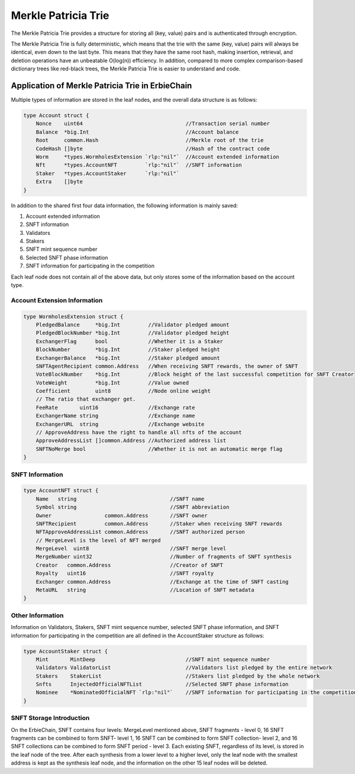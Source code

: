 Merkle Patricia Trie
===================================================

The Merkle Patricia Trie provides a structure for storing all (key, value) pairs and is authenticated through encryption.

The Merkle Patricia Trie is fully deterministic, which means that the trie with the same (key, value) pairs will always be identical, even down to the last byte. This means that they have the same root hash, making insertion, retrieval, and deletion operations have an unbeatable O(log(n)) efficiency. In addition, compared to more complex comparison-based dictionary trees like red-black trees, the Merkle Patricia Trie is easier to understand and code.

Application of Merkle Patricia Trie in ErbieChain
~~~~~~~~~~~~~~~~~~~~~~~~~~~~~~~~~~~~~~~~~~~~~~~~~~~~~~~~~~~~~~~~~~~~~~

Multiple types of information are stored in the leaf nodes, and the overall data structure is as follows:

.. code-block:: go

    type Account struct {
        Nonce    uint64                                 //Transaction serial number
        Balance  *big.Int                               //Account balance
        Root     common.Hash                            //Merkle root of the trie
        CodeHash []byte                                 //Hash of the contract code
        Worm     *types.WormholesExtension `rlp:"nil"`  //Account extended information
        Nft      *types.AccountNFT         `rlp:"nil"`  //SNFT information
        Staker   *types.AccountStaker      `rlp:"nil"`
        Extra    []byte
    }

In addition to the shared first four data information, the following information is mainly saved:

1. Account extended information
2. SNFT information
3. Validators
4. Stakers
5. SNFT mint sequence number
6. Selected SNFT phase information
7. SNFT information for participating in the competition

Each leaf node does not contain all of the above data, but only stores some of the information based on the account type.

Account Extension Information
---------------------------------------------

.. code-block:: go

    type WormholesExtension struct {
        PledgedBalance     *big.Int         //Validator pledged amount
        PledgedBlockNumber *big.Int         //Validator pledged height
        ExchangerFlag      bool             //Whether it is a Staker
        BlockNumber        *big.Int         //Staker pledged height
        ExchangerBalance   *big.Int         //Staker pledged amount
        SNFTAgentRecipient common.Address   //When receiving SNFT rewards, the owner of SNFT
        VoteBlockNumber    *big.Int         //Block height of the last successful competition for SNFT Creator
        VoteWeight         *big.Int         //Value owned
        Coefficient        uint8            //Node online weight
        // The ratio that exchanger get.
        FeeRate       uint16                //Exchange rate
        ExchangerName string                //Exchange name
        ExchangerURL  string                //Exchange website
        // ApproveAddress have the right to handle all nfts of the account
        ApproveAddressList []common.Address //Authorized address list
        SNFTNoMerge bool                    //Whether it is not an automatic merge flag
    }

SNFT Information
-----------------------------------------------
.. code-block:: go

    type AccountNFT struct {
        Name   string                              //SNFT name
        Symbol string                              //SNFT abbreviation
        Owner                 common.Address       //SNFT owner
        SNFTRecipient         common.Address       //Staker when receiving SNFT rewards
        NFTApproveAddressList common.Address       //SNFT authorized person
        // MergeLevel is the level of NFT merged
        MergeLevel  uint8                          //SNFT merge level
        MergeNumber uint32                         //Number of fragments of SNFT synthesis
        Creator   common.Address                   //Creator of SNFT
        Royalty   uint16                           //SNFT royalty
        Exchanger common.Address                   //Exchange at the time of SNFT casting
        MetaURL   string                           //Location of SNFT metadata
    }

Other Information
---------------------------------------------------
Information on Validators, Stakers, SNFT mint sequence number, selected SNFT phase information, and SNFT information for participating in the competition are all defined in the AccountStaker structure as follows:

.. code-block:: go

    type AccountStaker struct {
        Mint       MintDeep                             //SNFT mint sequence number
        Validators ValidatorList                        //Validators list pledged by the entire network
        Stakers    StakerList                           //Stakers list pledged by the whole network
        Snfts      InjectedOfficialNFTList              //Selected SNFT phase information
        Nominee    *NominatedOfficialNFT `rlp:"nil"`    //SNFT information for participating in the competition
    }

SNFT Storage Introduction
-----------------------------------------------
On the ErbieChain, SNFT contains four levels: MergeLevel mentioned above, SNFT fragments - level 0, 16 SNFT fragments can be combined to form SNFT- level 1, 16 SNFT can be combined to form SNFT collection- level 2, and 16 SNFT collections can be combined to form SNFT period - level 3. Each existing SNFT, regardless of its level, is stored in the leaf node of the tree. After each synthesis from a lower level to a higher level, only the leaf node with the smallest address is kept as the synthesis leaf node, and the information on the other 15 leaf nodes will be deleted.